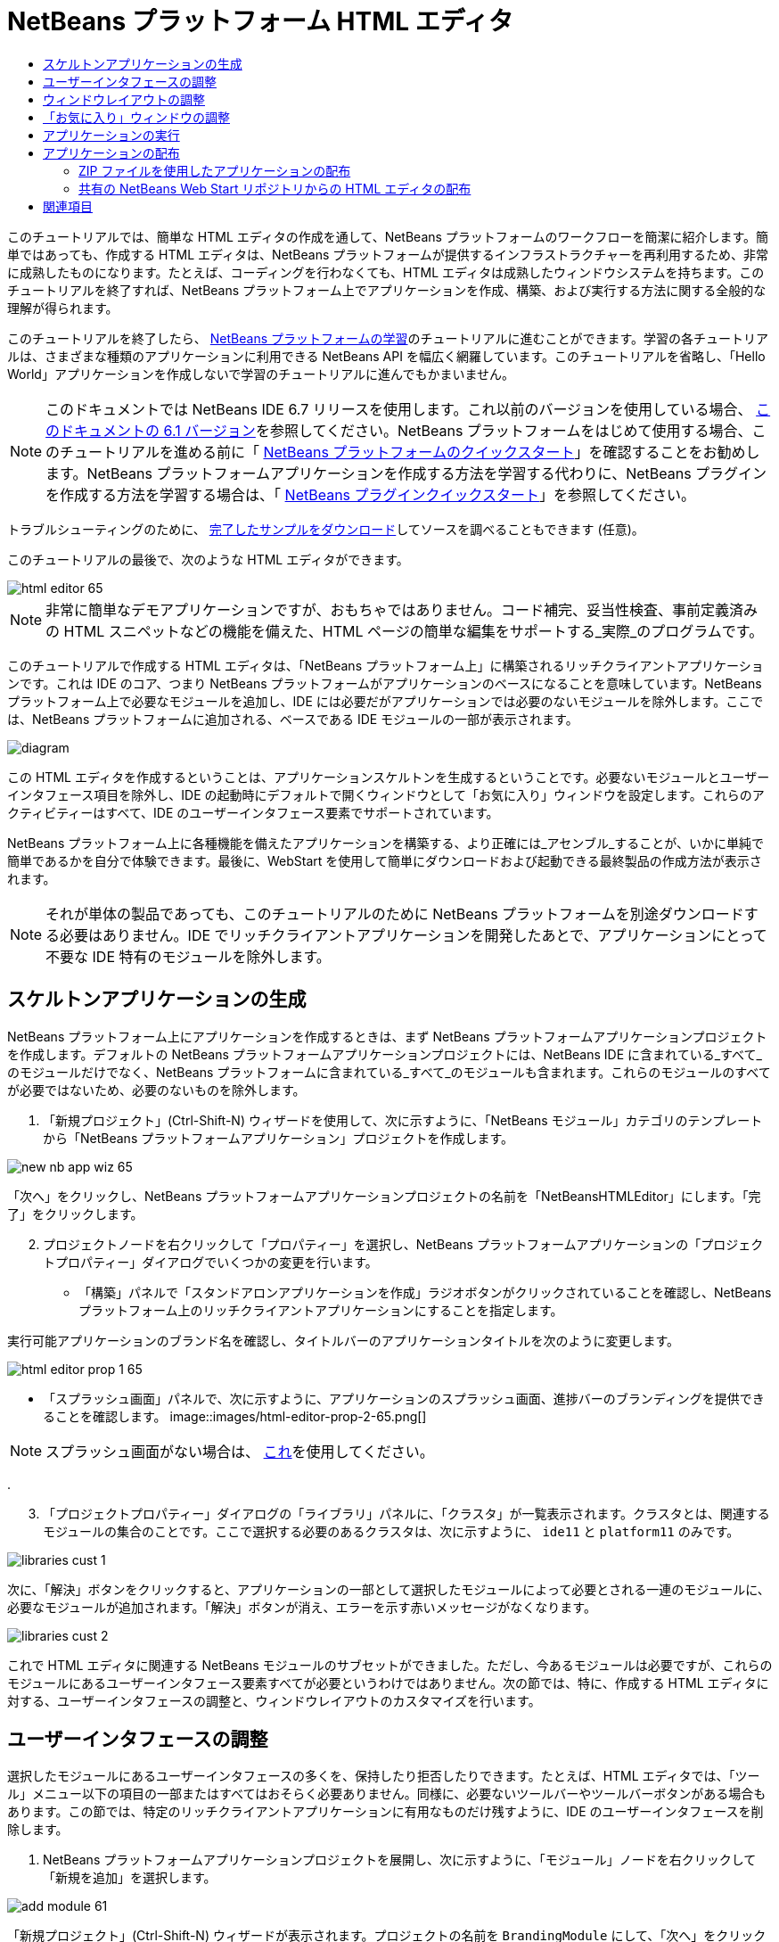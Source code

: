 // 
//     Licensed to the Apache Software Foundation (ASF) under one
//     or more contributor license agreements.  See the NOTICE file
//     distributed with this work for additional information
//     regarding copyright ownership.  The ASF licenses this file
//     to you under the Apache License, Version 2.0 (the
//     "License"); you may not use this file except in compliance
//     with the License.  You may obtain a copy of the License at
// 
//       http://www.apache.org/licenses/LICENSE-2.0
// 
//     Unless required by applicable law or agreed to in writing,
//     software distributed under the License is distributed on an
//     "AS IS" BASIS, WITHOUT WARRANTIES OR CONDITIONS OF ANY
//     KIND, either express or implied.  See the License for the
//     specific language governing permissions and limitations
//     under the License.
//

= NetBeans プラットフォーム HTML エディタ
:jbake-type: platform-tutorial
:jbake-tags: tutorials 
:jbake-status: published
:syntax: true
:source-highlighter: pygments
:toc: left
:toc-title:
:icons: font
:experimental:
:description: NetBeans プラットフォーム HTML エディタ - Apache NetBeans
:keywords: Apache NetBeans Platform, Platform Tutorials, NetBeans プラットフォーム HTML エディタ

このチュートリアルでは、簡単な HTML エディタの作成を通して、NetBeans プラットフォームのワークフローを簡潔に紹介します。簡単ではあっても、作成する HTML エディタは、NetBeans プラットフォームが提供するインフラストラクチャーを再利用するため、非常に成熟したものになります。たとえば、コーディングを行わなくても、HTML エディタは成熟したウィンドウシステムを持ちます。このチュートリアルを終了すれば、NetBeans プラットフォーム上でアプリケーションを作成、構築、および実行する方法に関する全般的な理解が得られます。

このチュートリアルを終了したら、 link:https://netbeans.apache.org/kb/docs/platform_ja.html[NetBeans プラットフォームの学習]のチュートリアルに進むことができます。学習の各チュートリアルは、さまざまな種類のアプリケーションに利用できる NetBeans API を幅広く網羅しています。このチュートリアルを省略し、「Hello World」アプリケーションを作成しないで学習のチュートリアルに進んでもかまいません。

NOTE:  このドキュメントでは NetBeans IDE 6.7 リリースを使用します。これ以前のバージョンを使用している場合、 link:61/nbm-htmleditor_ja.html[このドキュメントの 6.1 バージョン]を参照してください。NetBeans プラットフォームをはじめて使用する場合、このチュートリアルを進める前に「 link:nbm-quick-start_ja.html[NetBeans プラットフォームのクイックスタート]」を確認することをお勧めします。NetBeans プラットフォームアプリケーションを作成する方法を学習する代わりに、NetBeans プラグインを作成する方法を学習する場合は、「 link:nbm-google_ja.html[NetBeans プラグインクイックスタート]」を参照してください。







トラブルシューティングのために、 link:http://plugins.netbeans.org/PluginPortal/faces/PluginDetailPage.jsp?pluginid=6635[完了したサンプルをダウンロード]してソースを調べることもできます (任意)。

このチュートリアルの最後で、次のような HTML エディタができます。


image::images/html-editor-65.png[]

NOTE: 非常に簡単なデモアプリケーションですが、おもちゃではありません。コード補完、妥当性検査、事前定義済みの HTML スニペットなどの機能を備えた、HTML ページの簡単な編集をサポートする_実際_のプログラムです。

このチュートリアルで作成する HTML エディタは、「NetBeans プラットフォーム上」に構築されるリッチクライアントアプリケーションです。これは IDE のコア、つまり NetBeans プラットフォームがアプリケーションのベースになることを意味しています。NetBeans プラットフォーム上で必要なモジュールを追加し、IDE には必要だがアプリケーションでは必要のないモジュールを除外します。ここでは、NetBeans プラットフォームに追加される、ベースである IDE モジュールの一部が表示されます。


image::images/diagram.png[]

この HTML エディタを作成するということは、アプリケーションスケルトンを生成するということです。必要ないモジュールとユーザーインタフェース項目を除外し、IDE の起動時にデフォルトで開くウィンドウとして「お気に入り」ウィンドウを設定します。これらのアクティビティーはすべて、IDE のユーザーインタフェース要素でサポートされています。

NetBeans プラットフォーム上に各種機能を備えたアプリケーションを構築する、より正確には_アセンブル_することが、いかに単純で簡単であるかを自分で体験できます。最後に、WebStart を使用して簡単にダウンロードおよび起動できる最終製品の作成方法が表示されます。

NOTE:  それが単体の製品であっても、このチュートリアルのために NetBeans プラットフォームを別途ダウンロードする必要はありません。IDE でリッチクライアントアプリケーションを開発したあとで、アプリケーションにとって不要な IDE 特有のモジュールを除外します。


== スケルトンアプリケーションの生成

NetBeans プラットフォーム上にアプリケーションを作成するときは、まず NetBeans プラットフォームアプリケーションプロジェクトを作成します。デフォルトの NetBeans プラットフォームアプリケーションプロジェクトには、NetBeans IDE に含まれている_すべて_のモジュールだけでなく、NetBeans プラットフォームに含まれている_すべて_のモジュールも含まれます。これらのモジュールのすべてが必要ではないため、必要のないものを除外します。


[start=1]
1. 「新規プロジェクト」(Ctrl-Shift-N) ウィザードを使用して、次に示すように、「NetBeans モジュール」カテゴリのテンプレートから「NetBeans プラットフォームアプリケーション」プロジェクトを作成します。


image::images/new-nb-app-wiz-65.png[]

「次へ」をクリックし、NetBeans プラットフォームアプリケーションプロジェクトの名前を「NetBeansHTMLEditor」にします。「完了」をクリックします。


[start=2]
1. プロジェクトノードを右クリックして「プロパティー」を選択し、NetBeans プラットフォームアプリケーションの「プロジェクトプロパティー」ダイアログでいくつかの変更を行います。
* 「構築」パネルで「スタンドアロンアプリケーションを作成」ラジオボタンがクリックされていることを確認し、NetBeans プラットフォーム上のリッチクライアントアプリケーションにすることを指定します。

実行可能アプリケーションのブランド名を確認し、タイトルバーのアプリケーションタイトルを次のように変更します。


image::images/html-editor-prop-1-65.png[]
* 「スプラッシュ画面」パネルで、次に示すように、アプリケーションのスプラッシュ画面、進捗バーのブランディングを提供できることを確認します。
image::images/html-editor-prop-2-65.png[]

NOTE:  スプラッシュ画面がない場合は、 link:images/splash.gif[これ]を使用してください。

.

[start=3]
1. 「プロジェクトプロパティー」ダイアログの「ライブラリ」パネルに、「クラスタ」が一覧表示されます。クラスタとは、関連するモジュールの集合のことです。ここで選択する必要のあるクラスタは、次に示すように、 ``ide11``  と  ``platform11``  のみです。


image::images/libraries-cust-1.png[]

次に、「解決」ボタンをクリックすると、アプリケーションの一部として選択したモジュールによって必要とされる一連のモジュールに、必要なモジュールが追加されます。「解決」ボタンが消え、エラーを示す赤いメッセージがなくなります。


image::images/libraries-cust-2.png[]

これで HTML エディタに関連する NetBeans モジュールのサブセットができました。ただし、今あるモジュールは必要ですが、これらのモジュールにあるユーザーインタフェース要素すべてが必要というわけではありません。次の節では、特に、作成する HTML エディタに対する、ユーザーインタフェースの調整と、ウィンドウレイアウトのカスタマイズを行います。


== ユーザーインタフェースの調整

選択したモジュールにあるユーザーインタフェースの多くを、保持したり拒否したりできます。たとえば、HTML エディタでは、「ツール」メニュー以下の項目の一部またはすべてはおそらく必要ありません。同様に、必要ないツールバーやツールバーボタンがある場合もあります。この節では、特定のリッチクライアントアプリケーションに有用なものだけ残すように、IDE のユーザーインタフェースを削除します。


[start=1]
1. NetBeans プラットフォームアプリケーションプロジェクトを展開し、次に示すように、「モジュール」ノードを右クリックして「新規を追加」を選択します。


image::images/add-module-61.png[]

「新規プロジェクト」(Ctrl-Shift-N) ウィザードが表示されます。プロジェクトの名前を  ``BrandingModule``  にして、「次へ」をクリックします。


[start=2]
1. 「コードベース名」フィールドに「 ``org.netbeans.brandingmodule`` 」と入力します。

[start=3]
1. 「XML レイヤーを生成」を選択し、「完了」をクリックします。

[start=4]
1. ブランドモジュールで、 ``layer.xml``  ノードを展開します。2 つのサブノードが展開されます。


image::images/expanded-xml-layer-61.png[]


[start=5]
1.  ``<コンテキスト内のこのレイヤー>``  ノードには、すべてのモジュールがレイヤーで登録する、すべてのフォルダおよびファイルがマージされた状態で表示されます。項目を除外するには、次に示すように、その項目を右クリックして「削除」を選択します。


image::images/this-layer-in-context-61.png[]

次に、IDE ではモジュールの  ``layer.xml``  ファイルにタグが追加されます。そのファイルにより、モジュールがインストールされるときに、削除した項目が非表示になります。たとえば、 ``「Menu Bar/Edit」`` を右クリックすると、HTML エディタに必要のないメニュー項目を「編集」メニューから削除できます。これにより、 ``layer.xml``  ファイルに次のようなスニペットを生成します。


[source,xml]
----

<folder name="Menu">
    <folder name="Edit">
        <file name="org-netbeans-modules-editor-MainMenuAction$StartMacroRecordingAction.instance_hidden"/>
        <file name="org-netbeans-modules-editor-MainMenuAction$StopMacroRecordingAction.instance_hidden"/>
    </folder>       
</folder>
----

前のスニペットの結果、ほかのモジュールによって提供された  ``Start Macro Recording``  および  ``Stop Macro Recording``  アクションが、ブランドモジュールによってメニューから削除されます。それらをふたたび表示するには、 ``layer.xml``  ファイルから上部のタグを削除するだけです。


[start=6]
1. 前の手段で説明されている方式を使用して、必要な数のツールバー、ツールバーのボタン、メニュー、およびメニュー項目を非表示にします。この段階を終了したら、 ``layer.xml``  ファイルを確認します。これを行うと、削除した項目に応じて、次のようなものが表示されるはずです。

[source,xml]
----

<?xml version="1.0" encoding="UTF-8"?>
<!DOCTYPE filesystem PUBLIC "-//NetBeans//DTD Filesystem 1.1//EN" "https://netbeans.org/dtds/filesystem-1_1.dtd">
<filesystem>
    <folder name="Menu">
        <file name="BuildProject_hidden"/>
        <folder name="File">
            <file name="Separator2.instance_hidden"/>
            <file name="SeparatorNew.instance_hidden"/>
            <file name="SeparatorOpen.instance_hidden"/>
            <file name="org-netbeans-modules-project-ui-CloseProject.shadow_hidden"/>
            <file name="org-netbeans-modules-project-ui-CustomizeProject.shadow_hidden"/>
            <file name="org-netbeans-modules-project-ui-NewFile.shadow_hidden"/>
            <file name="org-netbeans-modules-project-ui-NewProject.shadow_hidden"/>
            <file name="org-netbeans-modules-project-ui-OpenProject.shadow_hidden"/>
            <file name="org-netbeans-modules-project-ui-RecentProjects.shadow_hidden"/>
            <file name="org-netbeans-modules-project-ui-SetMainProject.shadow_hidden"/>
            <file name="org-netbeans-modules-project-ui-groups-GroupsMenu.shadow_hidden"/>
        </folder>
        <file name="Refactoring_hidden"/>
        <file name="RunProject_hidden"/>
        <folder name="Window">
            <file name="ViewRuntimeTabAction.shadow_hidden"/>
            <file name="org-netbeans-modules-project-ui-logical-tab-action.shadow_hidden"/>
            <file name="org-netbeans-modules-project-ui-physical-tab-action.shadow_hidden"/>
        </folder>
    </folder>
</filesystem>
----


== ウィンドウレイアウトの調整

 ``<コンテキスト内のこのレイヤー>``  ノードを使用して、既存の項目を削除するだけではなく、それらの内容を変更することもできます。たとえば、HTML エディタは HTML ファイルを対象とします。したがって、Java ソースファイルやプロジェクトにも使用する通常の IDE とは異なり、初期レイアウトに「 ``お気に入り`` 」ウィンドウを表示することは理にかなっています。

ウィンドウレイアウトの定義も、このレイヤーにファイルとして記述され、 ``Windows2``  フォルダにすべて格納されます。 ``Windows2``  フォルダ内のファイルは、 link:http://bits.netbeans.org/dev/javadoc/org-openide-windows/org/openide/windows/doc-files/api.html[ウィンドウシステム API] によって定義された、擬似的に読解可能な XML ファイルです。これらはかなり複雑です。ただし次に示すように、HTML エディタのためにはこれらを完全に理解する必要はありません。


[start=1]
1. ブランドモジュールの  ``<コンテキスト内のこのレイヤー>``  ノードで、次に強調表示されている「favorites.settings」および「favorites.wstcref」という名前の 2 ファイルについて、 ``Windows2/Components``  および  ``Windows2/Modes``  を確認します。


image::images/find-favorites2-61.png[]

最初のファイルはコンポーネントがどのように見えるか、またどのように作成されるかを定義します。これは変更する必要がないので、このファイルは編集する必要はありません。2 番目のファイルは目的に関わるファイルです。その内容は次のようになっています。


[source,xml]
----

<tc-ref version="2.0">
    <module name="org.netbeans.modules.favorites/1" spec="1.1" />
    <tc-id id="favorites" />
    <state opened="false" />
</tc-ref>
----


[start=2]
1. この XML のほとんどの意味がわからないとしても、ほかのドキュメントを読まずに理解できる箇所が 1 行だけあります。 ``false``  を  ``true``  に変更すると、そのコンポーネントをデフォルトで開くことができます。これをやってみましょう。

[start=3]
1. 同様に、「コンポーネントパレット」をデフォルトで開くように  ``CommonPalette.wstcref``  ファイルを変更できます。

これで、ブランドモジュールに新しいファイルが含まれていることが表示されます。変更したファイルそれぞれに一つです。実際には、これらのファイルは前の手順で検出したファイルをオーバーライドします。これらは、モジュールの  ``layer.xml``  ファイルに自動的に登録されます。


== 「お気に入り」ウィンドウの調整

「ファイル」ウィンドウに表示される、NetBeans プラットフォームアプリケーションプロジェクトの  ``branding``  フォルダのサブフォルダでは、NetBeans のソースで定義された文字列をオーバーライドできます。この節では、「お気に入り」ウィンドウで使用されるラベルを定義する文字列をオーバーライドします。たとえば、特に HTML ファイル用にそのウィンドウを使用するため、「お気に入り」ラベルを「HTML ファイル」に変更します。


[start=1]
1. 「ファイル」ウィンドウを開いて NetBeans プラットフォームアプリケーションプロジェクトの  ``branding``  フォルダを展開します。

[start=2]
1.  ``branding/modules``  内に新しいフォルダ構造を作成します。IDE では、フォルダを右クリックし、「新規」>「その他」を選択して「その他」カテゴリからフォルダを選択することで、フォルダを作成できます。新しいフォルダに  ``org-netbeans-modules-favorites.jar``  という名前を付けます。そのフォルダ内に、 ``org/netbeans/modules/favorites``  のフォルダ構造を作成します。最終フォルダ、つまり  ``favorites``  内に、新しい  ``Bundle.properties``  ファイルを作成します。


image::images/favorites-branding-61a.png[]

このフォルダ構造とプロパティーファイルは、「お気に入り」ウィンドウに関係する NetBeans のソースのフォルダ構造と一致します。


[start=3]
1. 次のスクリーンショットに示す文字列を追加し、「お気に入り」ウィンドウのソース内の一致するプロパティーファイルで定義されている同じ文字列をオーバーライドします。


image::images/favorites-branding-61b.png[]

この手順を簡素化するには、前に定義した文字列をコピー＆ペーストします。


[source,java]
----

Favorites=HTML ファイル
ACT_AddOnFavoritesNode=HTML ファイルを検索(&amp;F)
ACT_Remove=HTML ファイルの一覧から削除(&amp;R)
ACT_View=HTML ファイル
ACT_Select=HTML ファイル
ACT_Select_Main_Menu=HTML ファイルの一覧から選択

# JFileChooser
CTL_DialogTitle=HTML ファイルの一覧に追加
CTL_ApproveButtonText=追加
ERR_FileDoesNotExist={0} が存在しません。
ERR_FileDoesNotExistDlgTitle=HTML ファイルの一覧に追加
MSG_NodeNotFound=HTML ファイルの一覧にドキュメントノードは見つかりませんでした。
----

あとでアプリケーションを起動すると、「お気に入り」ウィンドウのテキストとラベルが、前述の一覧のように変更されていることがわかります。これは、NetBeans プラットフォームからコンポーネントを取得し、必要に合わせてブランディングできることを示しています。


== アプリケーションの実行

アプリケーションの実行は、プロジェクトノードを右クリックしてメニュー項目を選択するのと同じくらい簡単です。


[start=1]
1. アプリケーションのプロジェクトノードを右クリックし、「すべてを削除して構築」を選択します。

[start=2]
1. アプリケーションのプロジェクトノードを右クリックし、「実行」を選択します。

[start=3]
1. アプリケーションが配備されたら、「お気に入り」ウィンドウ内を右クリックし、HTML ファイルを含むフォルダを選択します。次に、次に示すように、HTML ファイルを開くことができます。


image::images/html-editor-65.png[]

これで、Java コードを 1 行も入力せずに、完全で機能的な HTML エディタを作成できました。


== アプリケーションの配布

アプリケーションの配布用として、2 つの方法のうち 1 つを選択します。アプリケーションの制御をできるだけ維持する場合、Web 経由でアプリケーションを配布する Web Start (JNLP) を使用します。このシナリオでは、アプリケーションをアップデートする場合は、ローカルで作業し、エンドユーザーにアップデートについて知らせます。エンドユーザーが次回 Web からアプリケーションを起動するときに、自動的に使用可能になります。または、アプリケーションを含む ZIP ファイルを配布します。エンドユーザーは、ローカルで利用できるアプリケーションを入手できます。次に説明するアップデート機構を使用して、アップデートおよび新しい機能を配布します。


=== ZIP ファイルを使用したアプリケーションの配布

アプリケーションを拡張可能にするには、ユーザーにアプリケーションの機能を拡張するためのモジュールをインストールさせる必要があります。これを行うため、アプリケーションはすでにプラグインマネージャーをバンドルしています。


[start=1]
1. 「ツール」>「プラグイン」メニュー項目を選択し、HTML エディタで役立つプラグインをいくつかインストールします。 link:http://plugins.netbeans.org/PluginPortal/[プラグインポータル]を参照し、適切なものをいくつか検索します。これも、エンドユーザーがアプリケーションのローカルインストールを更新する方法です。

[start=2]
1. アプリケーションのプロジェクトノードを右クリックし、「配布用 ZIP を構築」を選択します。

[start=3]
1.  ``dist``  フォルダ (「ファイル」ウィンドウに表示される) で、展開可能な ZIP ファイルとその内容を確認できるはずです。


image::images/unzipped-app-61.png[]

NOTE:  アプリケーションの起動ツールは、前に示すように、 ``bin``  フォルダに作成されます。


=== 共有の NetBeans Web Start リポジトリからの HTML エディタの配布

ZIP ファイルを配布する代わりに、「JNLP アプリケーションを実行」を使用してアプリケーションを最初に起動するときに生成される  ``master.jnlp``  ファイルを調整して、Web Start による配布を準備してみましょう。作業を行なっていても、まだ配布の準備は整っていません。少なくとも、情報セクションを変更して、より良い説明やアイコンを提供する必要があります。

標準 JNLP インフラストラクチャーに対するほかの変更は、www.netbeans.org での共有 JNLP リポジトリの使用です。デフォルトでは、スイート用に生成される JNLP アプリケーションには、常に、そのすべてのモジュールと依存するすべてのモジュールが含まれます。これはイントラネットでの使用時に便利な場合もありますが、幅広くインターネットで使用する場合には、やや実用性に欠けることがあります。インターネットの場合、NetBeans プラットフォームに構築されたすべてのアプリケーションは、NetBeans モジュールの 1 つのリポジトリを参照するほうがよいでしょう。これは、そのようなモジュールは共有されるため、何度もダウンロードする必要がないからです。

NetBeans 6.1 にはそのようなリポジトリがあります。NetBeans IDE のすべてのモジュールは含まれていませんが、HTML エディタのような IDE 以外のアプリケーションを作成するのに十分なものが含まれています。リポジトリを使用するには、正しい URL を追加して、 ``platform.properties``  を変更するだけです。


[source,java]
----

# netbeans.org の共通のリポジトリからライブラリを共有
# この URL は release65 JNLP ファイル専用:
jnlp.platform.codebase=http://bits.netbeans.org/6.5/jnlp/

----

アプリケーションが JNLP アプリケーションとして起動されるとすぐに、すべての共有プラグインモジュールが netbeans.org から読み込まれ、同様のアプリケーション間で共有されます。

link:http://netbeans.apache.org/community/mailing-lists.html[ご意見をお寄せください]


== 関連項目

これで、NetBeans の HTML エディタのチュートリアルは終わりです。NetBeans プラットフォームでのアプリケーションの作成と開発の詳細については、次のリソースを参照してください。

*  link:https://netbeans.apache.org/kb/docs/platform_ja.html[その他の関連チュートリアル]
*  link:https://bits.netbeans.org/dev/javadoc/[NetBeans API Javadoc]
